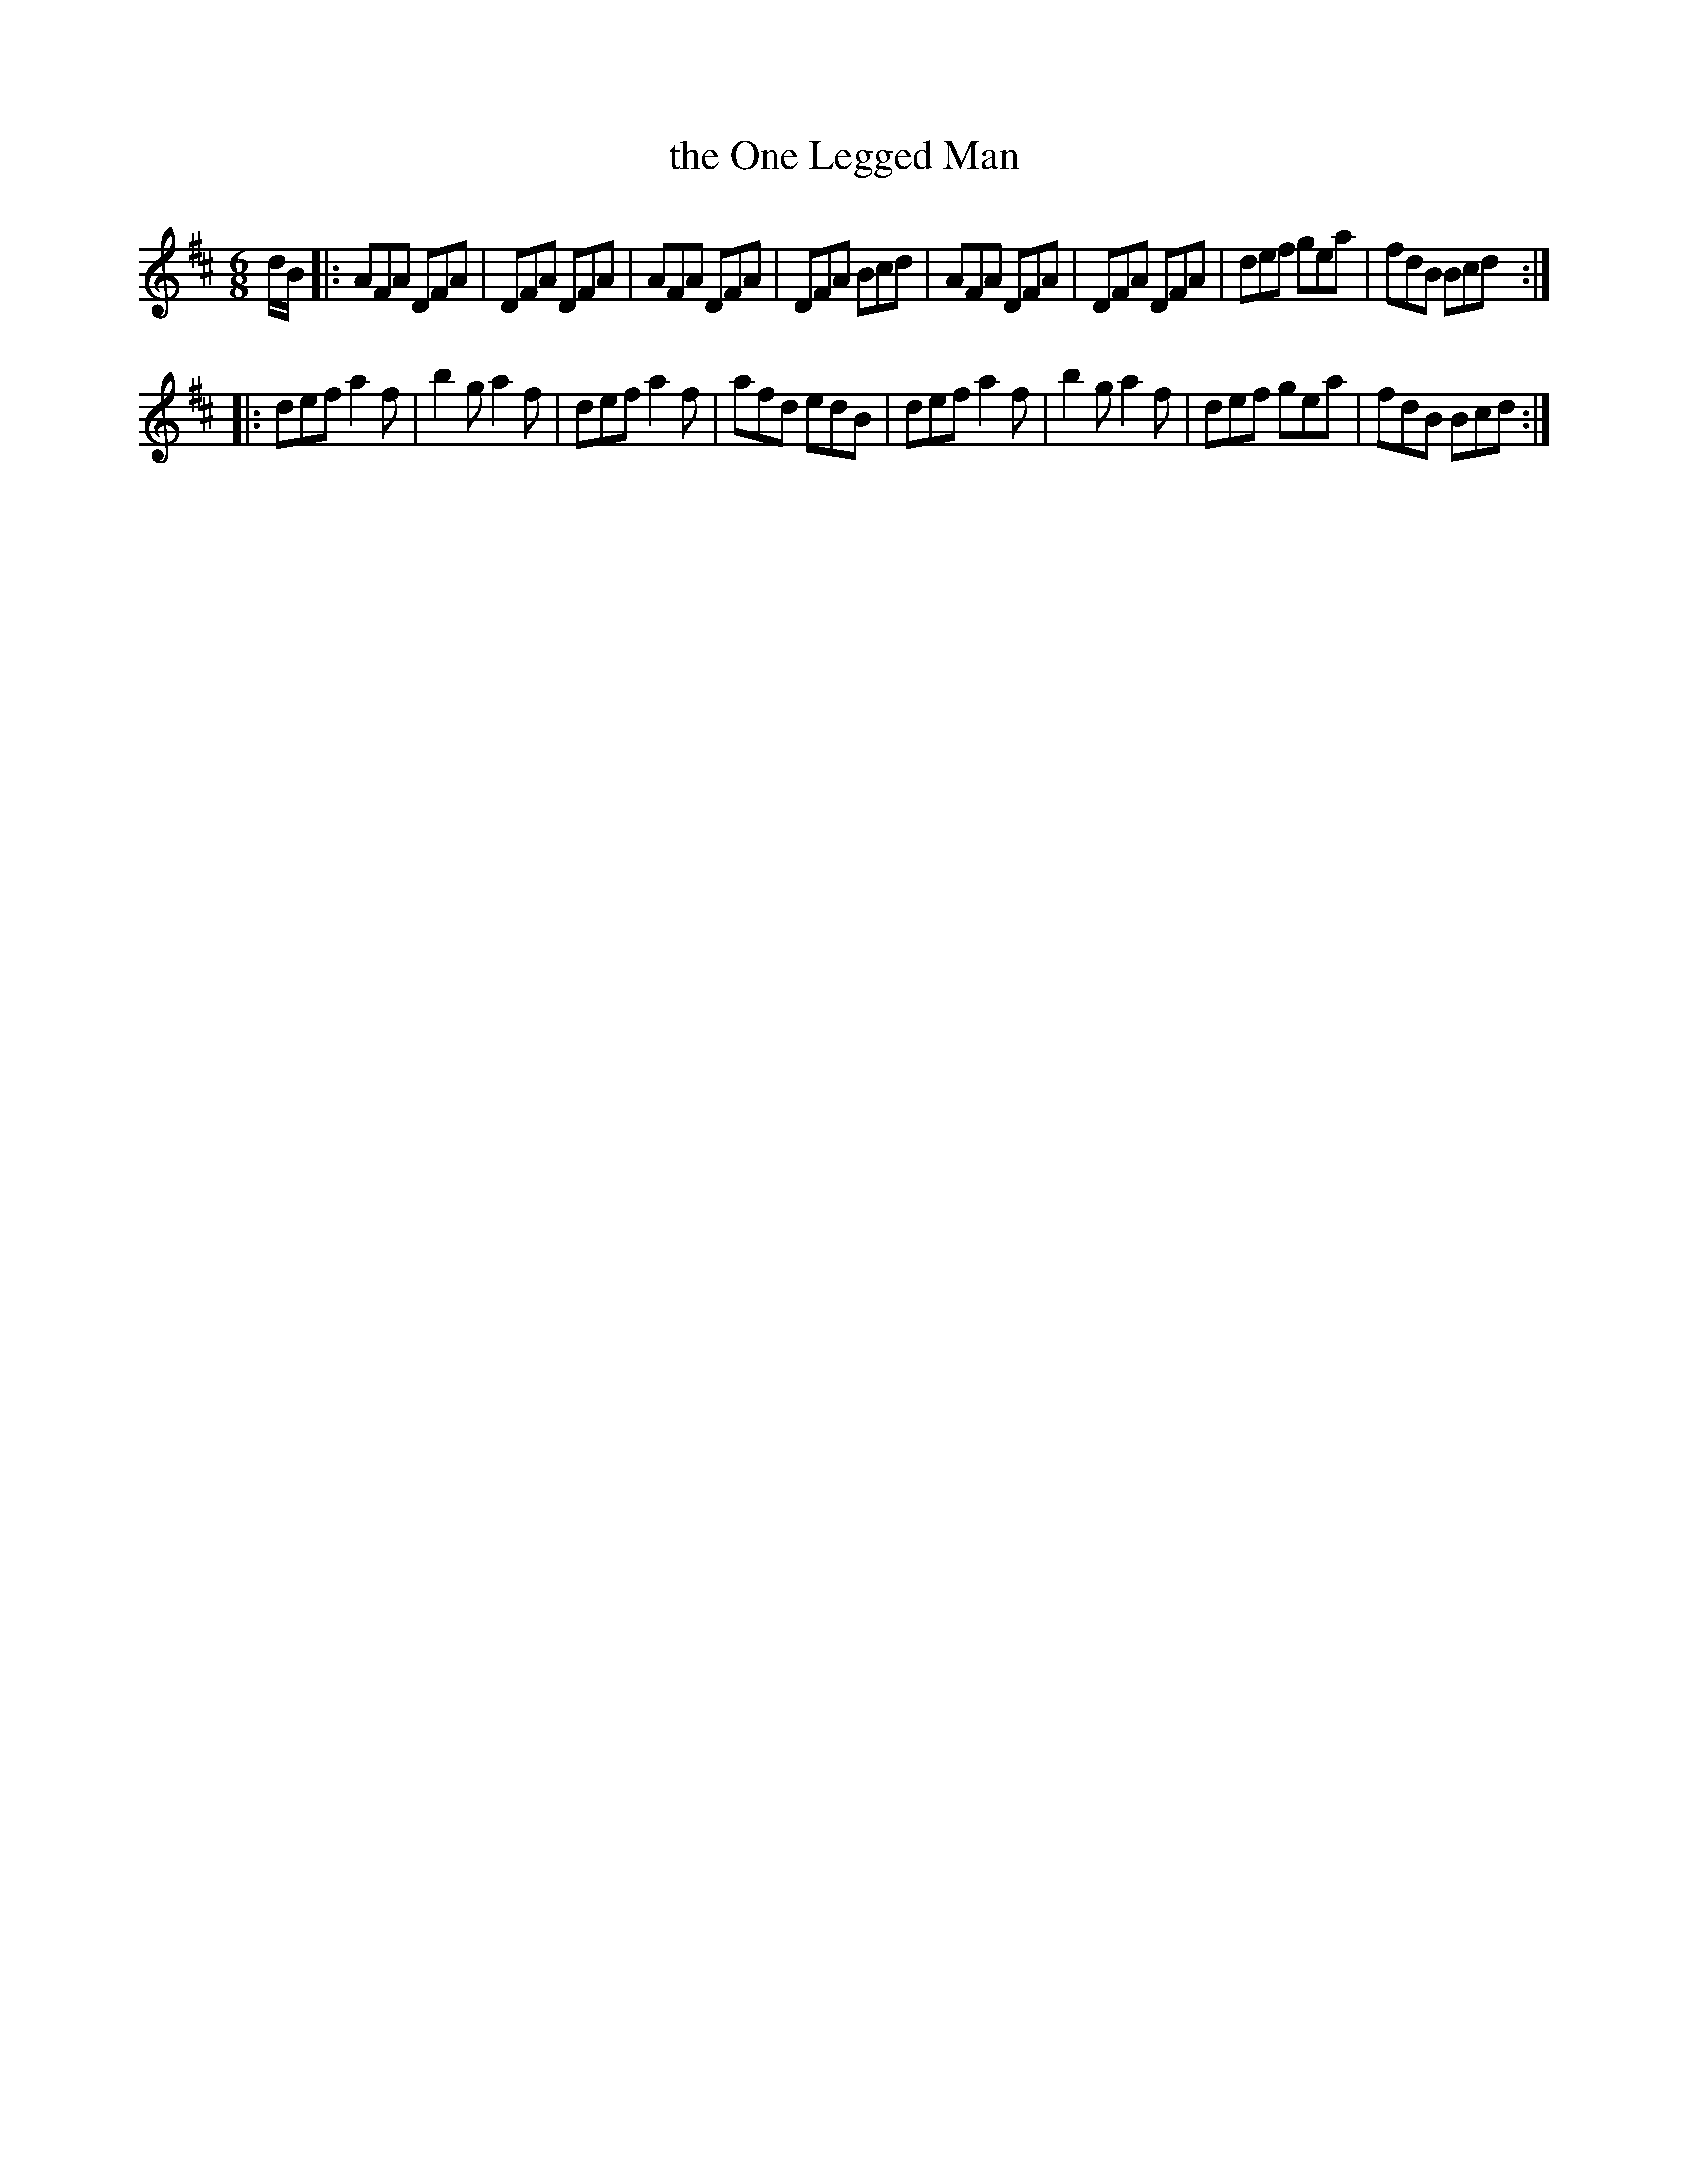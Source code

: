 X: 938
T: the One Legged Man
R: jig
B: O'Neill's 1850 #938
Z: Tom Keays (htkeays@mailbox.syr.edu)
%abc 1.6
M: 6/8
L: 1/8
K: D
d/B/ |:\
AFA DFA | DFA DFA | AFA DFA | DFA Bcd |\
AFA DFA | DFA DFA | def gea | fdB Bcd :|
|:\
def a2f | b2g a2f | def a2f | afd edB |\
def a2f | b2g a2f | def gea | fdB Bcd :|
